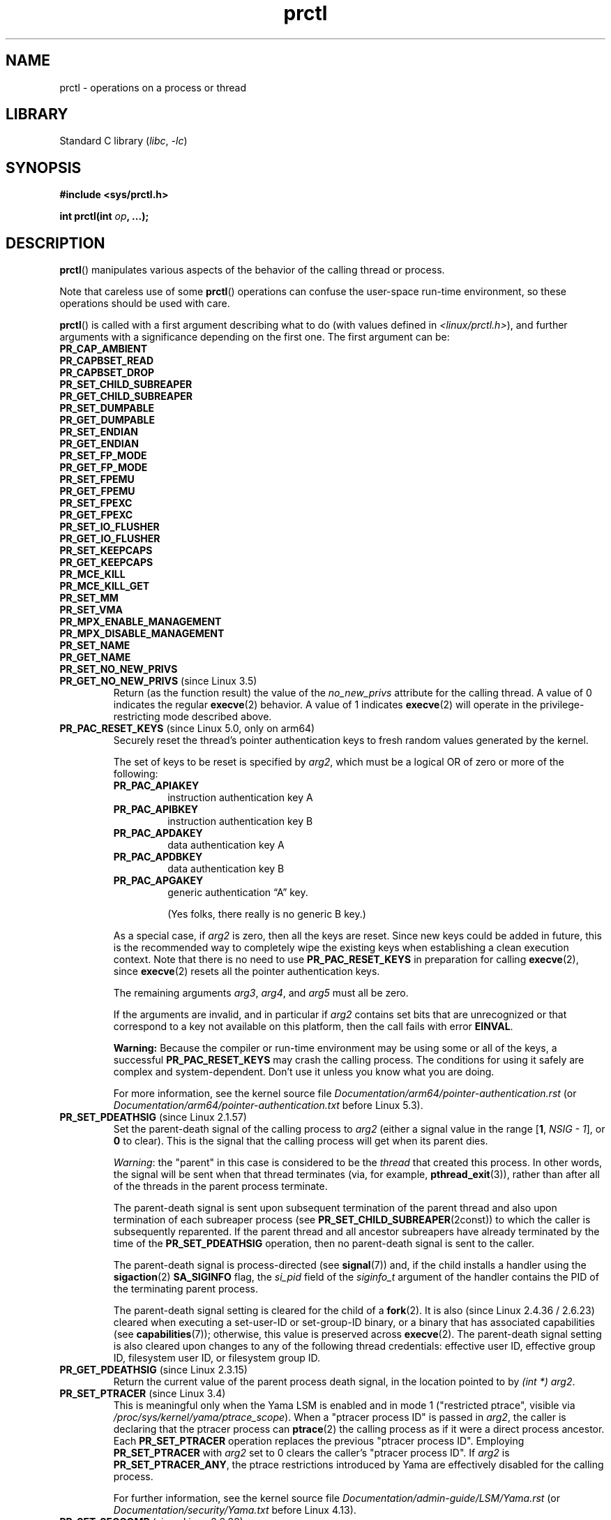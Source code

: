 .\" Copyright (C) 1998 Andries Brouwer (aeb@cwi.nl)
.\" and Copyright (C) 2002, 2006, 2008, 2012, 2013, 2015 Michael Kerrisk <mtk.manpages@gmail.com>
.\" and Copyright Guillem Jover <guillem@hadrons.org>
.\" and Copyright (C) 2010 Andi Kleen <andi@firstfloor.org>
.\" and Copyright (C) 2012 Cyrill Gorcunov <gorcunov@openvz.org>
.\" and Copyright (C) 2014 Dave Hansen / Intel
.\" and Copyright (c) 2016 Eugene Syromyatnikov <evgsyr@gmail.com>
.\" and Copyright (c) 2018 Konrad Rzeszutek Wilk <konrad.wilk@oracle.com>
.\" and Copyright (c) 2020 Dave Martin <Dave.Martin@arm.com>
.\"
.\" SPDX-License-Identifier: Linux-man-pages-copyleft
.\"
.\" Modified Thu Nov 11 04:19:42 MET 1999, aeb: added PR_GET_PDEATHSIG
.\" Modified 2006-08-30 Guillem Jover <guillem@hadrons.org>
.\"	Updated Linux versions where the options where introduced.
.\"	Added PR_SET_TIMING, PR_GET_TIMING
.\"	PR_SET_UNALIGN, PR_GET_UNALIGN,
.\" 2008-06-13 Erik Bosman, <ejbosman@cs.vu.nl>
.\"     Document PR_GET_TSC and PR_SET_TSC.
.\" 2008-06-15 mtk, Document PR_SET_SECCOMP, PR_GET_SECCOMP
.\" 2012-04-25 Michael Kerrisk, Document PR_TASK_PERF_EVENTS_DISABLE and
.\"				PR_TASK_PERF_EVENTS_ENABLE
.\" 2012-09-20 Kees Cook, update PR_SET_SECCOMP for mode 2
.\" 2012-09-20 Kees Cook, document PR_GET_NO_NEW_PRIVS
.\" 2012-10-25 Michael Kerrisk, Document PR_SET_TIMERSLACK and
.\"                             PR_GET_TIMERSLACK
.\" 2013-01-10 Kees Cook, document PR_SET_PTRACER
.\"
.\"
.TH prctl 2 (date) "Linux man-pages (unreleased)"
.SH NAME
prctl \- operations on a process or thread
.SH LIBRARY
Standard C library
.RI ( libc ", " \-lc )
.SH SYNOPSIS
.nf
.B #include <sys/prctl.h>
.P
.BI "int prctl(int " op ", ...);"
.fi
.SH DESCRIPTION
.BR prctl ()
manipulates various aspects of the behavior
of the calling thread or process.
.P
Note that careless use of some
.BR prctl ()
operations can confuse the user-space run-time environment,
so these operations should be used with care.
.P
.BR prctl ()
is called with a first argument describing what to do
(with values defined in \fI<linux/prctl.h>\fP), and further
arguments with a significance depending on the first one.
The first argument can be:
.\"
.TP
.B PR_CAP_AMBIENT
.TQ
.B PR_CAPBSET_READ
.TQ
.B PR_CAPBSET_DROP
.TQ
.B PR_SET_CHILD_SUBREAPER
.TQ
.B PR_GET_CHILD_SUBREAPER
.TQ
.B PR_SET_DUMPABLE
.TQ
.B PR_GET_DUMPABLE
.TQ
.B PR_SET_ENDIAN
.TQ
.B PR_GET_ENDIAN
.TQ
.B PR_SET_FP_MODE
.TQ
.B PR_GET_FP_MODE
.TQ
.B PR_SET_FPEMU
.TQ
.B PR_GET_FPEMU
.TQ
.B PR_SET_FPEXC
.TQ
.B PR_GET_FPEXC
.TQ
.B PR_SET_IO_FLUSHER
.TQ
.B PR_GET_IO_FLUSHER
.TQ
.B PR_SET_KEEPCAPS
.TQ
.B PR_GET_KEEPCAPS
.TQ
.B PR_MCE_KILL
.TQ
.B PR_MCE_KILL_GET
.TQ
.B PR_SET_MM
.TQ
.B PR_SET_VMA
.TQ
.B PR_MPX_ENABLE_MANAGEMENT
.TQ
.B PR_MPX_DISABLE_MANAGEMENT
.TQ
.B PR_SET_NAME
.TQ
.B PR_GET_NAME
.TQ
.B PR_SET_NO_NEW_PRIVS
.\" prctl PR_GET_NO_NEW_PRIVS
.TP
.BR PR_GET_NO_NEW_PRIVS " (since Linux 3.5)"
Return (as the function result) the value of the
.I no_new_privs
attribute for the calling thread.
A value of 0 indicates the regular
.BR execve (2)
behavior.
A value of 1 indicates
.BR execve (2)
will operate in the privilege-restricting mode described above.
.\" prctl PR_PAC_RESET_KEYS
.\" commit ba830885656414101b2f8ca88786524d4bb5e8c1
.TP
.BR PR_PAC_RESET_KEYS " (since Linux 5.0, only on arm64)"
Securely reset the thread's pointer authentication keys
to fresh random values generated by the kernel.
.IP
The set of keys to be reset is specified by
.IR arg2 ,
which must be a logical OR of zero or more of the following:
.RS
.TP
.B PR_PAC_APIAKEY
instruction authentication key A
.TP
.B PR_PAC_APIBKEY
instruction authentication key B
.TP
.B PR_PAC_APDAKEY
data authentication key A
.TP
.B PR_PAC_APDBKEY
data authentication key B
.TP
.B PR_PAC_APGAKEY
generic authentication \[lq]A\[rq] key.
.IP
(Yes folks, there really is no generic B key.)
.RE
.IP
As a special case, if
.I arg2
is zero, then all the keys are reset.
Since new keys could be added in future,
this is the recommended way to completely wipe the existing keys
when establishing a clean execution context.
Note that there is no need to use
.B PR_PAC_RESET_KEYS
in preparation for calling
.BR execve (2),
since
.BR execve (2)
resets all the pointer authentication keys.
.IP
The remaining arguments
.IR arg3 ", " arg4 ", and " arg5
must all be zero.
.IP
If the arguments are invalid,
and in particular if
.I arg2
contains set bits that are unrecognized
or that correspond to a key not available on this platform,
then the call fails with error
.BR EINVAL .
.IP
.B Warning:
Because the compiler or run-time environment
may be using some or all of the keys,
a successful
.B PR_PAC_RESET_KEYS
may crash the calling process.
The conditions for using it safely are complex and system-dependent.
Don't use it unless you know what you are doing.
.IP
For more information, see the kernel source file
.I Documentation/arm64/pointer\-authentication.rst
.\"commit b693d0b372afb39432e1c49ad7b3454855bc6bed
(or
.I Documentation/arm64/pointer\-authentication.txt
before Linux 5.3).
.\" prctl PR_SET_PDEATHSIG
.TP
.BR PR_SET_PDEATHSIG " (since Linux 2.1.57)"
Set the parent-death signal
of the calling process to \fIarg2\fP (either a signal value
in the range
.RB [ 1 ,
.IR NSIG\~\-\~1 ],
or
.B 0
to clear).
This is the signal that the calling process will get when its
parent dies.
.IP
.IR Warning :
.\" https://bugzilla.kernel.org/show_bug.cgi?id=43300
the "parent" in this case is considered to be the
.I thread
that created this process.
In other words, the signal will be sent when that thread terminates
(via, for example,
.BR pthread_exit (3)),
rather than after all of the threads in the parent process terminate.
.IP
The parent-death signal is sent upon subsequent termination of the parent
thread and also upon termination of each subreaper process
(see
.BR PR_SET_CHILD_SUBREAPER (2const))
to which the caller is subsequently reparented.
If the parent thread and all ancestor subreapers have already terminated
by the time of the
.B PR_SET_PDEATHSIG
operation, then no parent-death signal is sent to the caller.
.IP
The parent-death signal is process-directed (see
.BR signal (7))
and, if the child installs a handler using the
.BR sigaction (2)
.B SA_SIGINFO
flag, the
.I si_pid
field of the
.I siginfo_t
argument of the handler contains the PID of the terminating parent process.
.IP
The parent-death signal setting is cleared for the child of a
.BR fork (2).
It is also
(since Linux 2.4.36 / 2.6.23)
.\" commit d2d56c5f51028cb9f3d800882eb6f4cbd3f9099f
cleared when executing a set-user-ID or set-group-ID binary,
or a binary that has associated capabilities (see
.BR capabilities (7));
otherwise, this value is preserved across
.BR execve (2).
The parent-death signal setting is also cleared upon changes to
any of the following thread credentials:
.\" FIXME capability changes can also trigger this; see
.\" kernel/cred.c::commit_creds in the Linux 5.6 source.
effective user ID, effective group ID, filesystem user ID,
or filesystem group ID.
.\" prctl PR_GET_PDEATHSIG
.TP
.BR PR_GET_PDEATHSIG " (since Linux 2.3.15)"
Return the current value of the parent process death signal,
in the location pointed to by
.IR "(int\~*) arg2" .
.\" prctl PR_SET_PTRACER
.TP
.BR PR_SET_PTRACER " (since Linux 3.4)"
.\" commit 2d514487faf188938a4ee4fb3464eeecfbdcf8eb
.\" commit bf06189e4d14641c0148bea16e9dd24943862215
This is meaningful only when the Yama LSM is enabled and in mode 1
("restricted ptrace", visible via
.IR /proc/sys/kernel/yama/ptrace_scope ).
When a "ptracer process ID" is passed in \fIarg2\fP,
the caller is declaring that the ptracer process can
.BR ptrace (2)
the calling process as if it were a direct process ancestor.
Each
.B PR_SET_PTRACER
operation replaces the previous "ptracer process ID".
Employing
.B PR_SET_PTRACER
with
.I arg2
set to 0 clears the caller's "ptracer process ID".
If
.I arg2
is
.BR PR_SET_PTRACER_ANY ,
the ptrace restrictions introduced by Yama are effectively disabled for the
calling process.
.IP
For further information, see the kernel source file
.I Documentation/admin\-guide/LSM/Yama.rst
.\" commit 90bb766440f2147486a2acc3e793d7b8348b0c22
(or
.I Documentation/security/Yama.txt
before Linux 4.13).
.\" prctl PR_SET_SECCOMP
.TP
.BR PR_SET_SECCOMP " (since Linux 2.6.23)"
.\" See http://thread.gmane.org/gmane.linux.kernel/542632
.\" [PATCH 0 of 2] seccomp updates
.\" andrea@cpushare.com
Set the secure computing (seccomp) mode for the calling thread, to limit
the available system calls.
The more recent
.BR seccomp (2)
system call provides a superset of the functionality of
.BR PR_SET_SECCOMP ,
and is the preferred interface for new applications.
.IP
The seccomp mode is selected via
.IR arg2 .
(The seccomp constants are defined in
.IR <linux/seccomp.h> .)
The following values can be specified:
.RS
.TP
.BR SECCOMP_MODE_STRICT " (since Linux 2.6.23)"
See the description of
.B SECCOMP_SET_MODE_STRICT
in
.BR seccomp (2).
.IP
This operation is available only
if the kernel is configured with
.B CONFIG_SECCOMP
enabled.
.TP
.BR SECCOMP_MODE_FILTER " (since Linux 3.5)"
The allowed system calls are defined by a pointer
to a Berkeley Packet Filter passed in
.IR arg3 .
This argument is a pointer to
.IR "struct sock_fprog" ;
it can be designed to filter
arbitrary system calls and system call arguments.
See the description of
.B SECCOMP_SET_MODE_FILTER
in
.BR seccomp (2).
.IP
This operation is available only
if the kernel is configured with
.B CONFIG_SECCOMP_FILTER
enabled.
.RE
.IP
For further details on seccomp filtering, see
.BR seccomp (2).
.\" prctl PR_GET_SECCOMP
.TP
.BR PR_GET_SECCOMP " (since Linux 2.6.23)"
Return (as the function result)
the secure computing mode of the calling thread.
If the caller is not in secure computing mode, this operation returns 0;
if the caller is in strict secure computing mode, then the
.BR prctl ()
call will cause a
.B SIGKILL
signal to be sent to the process.
If the caller is in filter mode, and this system call is allowed by the
seccomp filters, it returns 2; otherwise, the process is killed with a
.B SIGKILL
signal.
.IP
This operation is available only
if the kernel is configured with
.B CONFIG_SECCOMP
enabled.
.IP
Since Linux 3.8, the
.I Seccomp
field of the
.IR /proc/ pid /status
file provides a method of obtaining the same information,
without the risk that the process is killed; see
.BR proc (5).
.\" prctl PR_SET_SECUREBITS
.TP
.BR PR_SET_SECUREBITS " (since Linux 2.6.26)"
Set the "securebits" flags of the calling thread to the value supplied in
.IR arg2 .
See
.BR capabilities (7).
.\" prctl PR_GET_SECUREBITS
.TP
.BR PR_GET_SECUREBITS " (since Linux 2.6.26)"
Return (as the function result)
the "securebits" flags of the calling thread.
See
.BR capabilities (7).
.\" prctl PR_GET_SPECULATION_CTRL
.TP
.BR PR_GET_SPECULATION_CTRL " (since Linux 4.17)"
Return (as the function result)
the state of the speculation misfeature specified in
.IR arg2 .
Currently, the only permitted value for this argument is
.B PR_SPEC_STORE_BYPASS
(otherwise the call fails with the error
.BR ENODEV ).
.IP
The return value uses bits 0-3 with the following meaning:
.RS
.TP
.B PR_SPEC_PRCTL
Mitigation can be controlled per thread by
.BR PR_SET_SPECULATION_CTRL .
.TP
.B PR_SPEC_ENABLE
The speculation feature is enabled, mitigation is disabled.
.TP
.B PR_SPEC_DISABLE
The speculation feature is disabled, mitigation is enabled.
.TP
.B PR_SPEC_FORCE_DISABLE
Same as
.B PR_SPEC_DISABLE
but cannot be undone.
.TP
.BR PR_SPEC_DISABLE_NOEXEC " (since Linux 5.1)"
Same as
.BR PR_SPEC_DISABLE ,
but the state will be cleared on
.BR execve (2).
.RE
.IP
If all bits are 0,
then the CPU is not affected by the speculation misfeature.
.IP
If
.B PR_SPEC_PRCTL
is set, then per-thread control of the mitigation is available.
If not set,
.BR prctl ()
for the speculation misfeature will fail.
.IP
The
.IR arg3 ,
.IR arg4 ,
and
.I arg5
arguments must be specified as 0; otherwise the call fails with the error
.BR EINVAL .
.\" prctl PR_SET_SPECULATION_CTRL
.TP
.BR PR_SET_SPECULATION_CTRL " (since Linux 4.17)"
.\" commit b617cfc858161140d69cc0b5cc211996b557a1c7
.\" commit 356e4bfff2c5489e016fdb925adbf12a1e3950ee
Sets the state of the speculation misfeature specified in
.IR arg2 .
The speculation-misfeature settings are per-thread attributes.
.IP
Currently,
.I arg2
must be one of:
.RS
.TP
.B PR_SPEC_STORE_BYPASS
Set the state of the speculative store bypass misfeature.
.\" commit 9137bb27e60e554dab694eafa4cca241fa3a694f
.TP
.BR PR_SPEC_INDIRECT_BRANCH " (since Linux 4.20)"
Set the state of the indirect branch speculation misfeature.
.RE
.IP
If
.I arg2
does not have one of the above values,
then the call fails with the error
.BR ENODEV .
.IP
The
.I arg3
argument is used to hand in the control value,
which is one of the following:
.RS
.TP
.B PR_SPEC_ENABLE
The speculation feature is enabled, mitigation is disabled.
.TP
.B PR_SPEC_DISABLE
The speculation feature is disabled, mitigation is enabled.
.TP
.B PR_SPEC_FORCE_DISABLE
Same as
.BR PR_SPEC_DISABLE ,
but cannot be undone.
A subsequent
.BR prctl (\c
.IR arg2 ,
.BR PR_SPEC_ENABLE )
with the same value for
.I arg2
will fail with the error
.BR EPERM .
.\" commit 71368af9027f18fe5d1c6f372cfdff7e4bde8b48
.TP
.BR PR_SPEC_DISABLE_NOEXEC " (since Linux 5.1)"
Same as
.BR PR_SPEC_DISABLE ,
but the state will be cleared on
.BR execve (2).
Currently only supported for
.I arg2
equal to
.B PR_SPEC_STORE_BYPASS.
.RE
.IP
Any unsupported value in
.I arg3
will result in the call failing with the error
.BR ERANGE .
.IP
The
.I arg4
and
.I arg5
arguments must be specified as 0; otherwise the call fails with the error
.BR EINVAL .
.IP
The speculation feature can also be controlled by the
.B spec_store_bypass_disable
boot parameter.
This parameter may enforce a read-only policy which will result in the
.BR prctl ()
call failing with the error
.BR ENXIO .
For further details, see the kernel source file
.IR Documentation/admin\-guide/kernel\-parameters.txt .
.\" prctl PR_SVE_SET_VL
.\" commit 2d2123bc7c7f843aa9db87720de159a049839862
.\" linux-5.6/Documentation/arm64/sve.rst
.TP
.BR PR_SVE_SET_VL " (since Linux 4.15, only on arm64)"
Configure the thread's SVE vector length,
as specified by
.IR "(int) arg2" .
Arguments
.IR arg3 ,
.IR arg4 ,
and
.I arg5
are ignored.
.IP
The bits of
.I arg2
corresponding to
.B PR_SVE_VL_LEN_MASK
must be set to the desired vector length in bytes.
This is interpreted as an upper bound:
the kernel will select the greatest available vector length
that does not exceed the value specified.
In particular, specifying
.B SVE_VL_MAX
(defined in
.I <asm/sigcontext.h>)
for the
.B PR_SVE_VL_LEN_MASK
bits requests the maximum supported vector length.
.IP
In addition, the other bits of
.I arg2
must be set to one of the following combinations of flags:
.RS
.TP
.B 0
Perform the change immediately.
At the next
.BR execve (2)
in the thread,
the vector length will be reset to the value configured in
.IR /proc/sys/abi/sve_default_vector_length .
.TP
.B PR_SVE_VL_INHERIT
Perform the change immediately.
Subsequent
.BR execve (2)
calls will preserve the new vector length.
.TP
.B PR_SVE_SET_VL_ONEXEC
Defer the change, so that it is performed at the next
.BR execve (2)
in the thread.
Further
.BR execve (2)
calls will reset the vector length to the value configured in
.IR /proc/sys/abi/sve_default_vector_length .
.TP
.B "PR_SVE_SET_VL_ONEXEC | PR_SVE_VL_INHERIT"
Defer the change, so that it is performed at the next
.BR execve (2)
in the thread.
Further
.BR execve (2)
calls will preserve the new vector length.
.RE
.IP
In all cases,
any previously pending deferred change is canceled.
.IP
The call fails with error
.B EINVAL
if SVE is not supported on the platform, if
.I arg2
is unrecognized or invalid, or the value in the bits of
.I arg2
corresponding to
.B PR_SVE_VL_LEN_MASK
is outside the range
.BR SVE_VL_MIN .. SVE_VL_MAX
or is not a multiple of 16.
.IP
On success,
a nonnegative value is returned that describes the
.I selected
configuration.
If
.B PR_SVE_SET_VL_ONEXEC
was included in
.IR arg2 ,
then the configuration described by the return value
will take effect at the next
.BR execve (2).
Otherwise, the configuration is already in effect when the
.B PR_SVE_SET_VL
call returns.
In either case, the value is encoded in the same way as the return value of
.BR PR_SVE_GET_VL .
Note that there is no explicit flag in the return value
corresponding to
.BR PR_SVE_SET_VL_ONEXEC .
.IP
The configuration (including any pending deferred change)
is inherited across
.BR fork (2)
and
.BR clone (2).
.IP
For more information, see the kernel source file
.I Documentation/arm64/sve.rst
.\"commit b693d0b372afb39432e1c49ad7b3454855bc6bed
(or
.I Documentation/arm64/sve.txt
before Linux 5.3).
.IP
.B Warning:
Because the compiler or run-time environment
may be using SVE, using this call without the
.B PR_SVE_SET_VL_ONEXEC
flag may crash the calling process.
The conditions for using it safely are complex and system-dependent.
Don't use it unless you really know what you are doing.
.\" prctl PR_SVE_GET_VL
.TP
.BR PR_SVE_GET_VL " (since Linux 4.15, only on arm64)"
Get the thread's current SVE vector length configuration.
.IP
Arguments
.IR arg2 ", " arg3 ", " arg4 ", and " arg5
are ignored.
.IP
Provided that the kernel and platform support SVE,
this operation always succeeds,
returning a nonnegative value that describes the
.I current
configuration.
The bits corresponding to
.B PR_SVE_VL_LEN_MASK
contain the currently configured vector length in bytes.
The bit corresponding to
.B PR_SVE_VL_INHERIT
indicates whether the vector length will be inherited
across
.BR execve (2).
.IP
Note that there is no way to determine whether there is
a pending vector length change that has not yet taken effect.
.IP
For more information, see the kernel source file
.I Documentation/arm64/sve.rst
.\"commit b693d0b372afb39432e1c49ad7b3454855bc6bed
(or
.I Documentation/arm64/sve.txt
before Linux 5.3).
.TP
.\" prctl PR_SET_SYSCALL_USER_DISPATCH
.\" commit 1446e1df9eb183fdf81c3f0715402f1d7595d4
.BR PR_SET_SYSCALL_USER_DISPATCH " (since Linux 5.11, x86 only)"
Configure the Syscall User Dispatch mechanism
for the calling thread.
This mechanism allows an application
to selectively intercept system calls
so that they can be handled within the application itself.
Interception takes the form of a thread-directed
.B SIGSYS
signal that is delivered to the thread
when it makes a system call.
If intercepted,
the system call is not executed by the kernel.
.IP
To enable this mechanism,
.I arg2
should be set to
.BR PR_SYS_DISPATCH_ON .
Once enabled, further system calls will be selectively intercepted,
depending on a control variable provided by user space.
In this case,
.I arg3
and
.I arg4
respectively identify the
.I offset
and
.I length
of a single contiguous memory region in the process address space
from where system calls are always allowed to be executed,
regardless of the control variable.
(Typically, this area would include the area of memory
containing the C library.)
.IP
.I arg5
points to a char-sized variable
that is a fast switch to allow/block system call execution
without the overhead of doing another system call
to re-configure Syscall User Dispatch.
This control variable can either be set to
.B SYSCALL_DISPATCH_FILTER_BLOCK
to block system calls from executing
or to
.B SYSCALL_DISPATCH_FILTER_ALLOW
to temporarily allow them to be executed.
This value is checked by the kernel
on every system call entry,
and any unexpected value will raise
an uncatchable
.B SIGSYS
at that time,
killing the application.
.IP
When a system call is intercepted,
the kernel sends a thread-directed
.B SIGSYS
signal to the triggering thread.
Various fields will be set in the
.I siginfo_t
structure (see
.BR sigaction (2))
associated with the signal:
.RS
.IP \[bu] 3
.I si_signo
will contain
.BR SIGSYS .
.IP \[bu]
.I si_call_addr
will show the address of the system call instruction.
.IP \[bu]
.I si_syscall
and
.I si_arch
will indicate which system call was attempted.
.IP \[bu]
.I si_code
will contain
.BR SYS_USER_DISPATCH .
.IP \[bu]
.I si_errno
will be set to 0.
.RE
.IP
The program counter will be as though the system call happened
(i.e., the program counter will not point to the system call instruction).
.IP
When the signal handler returns to the kernel,
the system call completes immediately
and returns to the calling thread,
without actually being executed.
If necessary
(i.e., when emulating the system call on user space.),
the signal handler should set the system call return value
to a sane value,
by modifying the register context stored in the
.I ucontext
argument of the signal handler.
See
.BR sigaction (2),
.BR sigreturn (2),
and
.BR getcontext (3)
for more information.
.IP
If
.I arg2
is set to
.BR PR_SYS_DISPATCH_OFF ,
Syscall User Dispatch is disabled for that thread.
the remaining arguments must be set to 0.
.IP
The setting is not preserved across
.BR fork (2),
.BR clone (2),
or
.BR execve (2).
.IP
For more information,
see the kernel source file
.I Documentation/admin\-guide/syscall\-user\-dispatch.rst
.\" prctl PR_SET_TAGGED_ADDR_CTRL
.\" commit 63f0c60379650d82250f22e4cf4137ef3dc4f43d
.TP
.BR PR_SET_TAGGED_ADDR_CTRL " (since Linux 5.4, only on arm64)"
Controls support for passing tagged user-space addresses to the kernel
(i.e., addresses where bits 56\[em]63 are not all zero).
.IP
The level of support is selected by
.IR "arg2" ,
which can be one of the following:
.RS
.TP
.B 0
Addresses that are passed
for the purpose of being dereferenced by the kernel
must be untagged.
.TP
.B PR_TAGGED_ADDR_ENABLE
Addresses that are passed
for the purpose of being dereferenced by the kernel
may be tagged, with the exceptions summarized below.
.RE
.IP
The remaining arguments
.IR arg3 ", " arg4 ", and " arg5
must all be zero.
.\" Enforcement added in
.\" commit 3e91ec89f527b9870fe42dcbdb74fd389d123a95
.IP
On success, the mode specified in
.I arg2
is set for the calling thread and the return value is 0.
If the arguments are invalid,
the mode specified in
.I arg2
is unrecognized,
or if this feature is unsupported by the kernel
or disabled via
.IR /proc/sys/abi/tagged_addr_disabled ,
the call fails with the error
.BR EINVAL .
.IP
In particular, if
.BR prctl ( PR_SET_TAGGED_ADDR_CTRL ,
0, 0, 0, 0)
fails with
.BR EINVAL ,
then all addresses passed to the kernel must be untagged.
.IP
Irrespective of which mode is set,
addresses passed to certain interfaces
must always be untagged:
.RS
.IP \[bu] 3
.BR brk (2),
.BR mmap (2),
.BR shmat (2),
.BR shmdt (2),
and the
.I new_address
argument of
.BR mremap (2).
.IP
(Prior to Linux 5.6 these accepted tagged addresses,
but the behaviour may not be what you expect.
Don't rely on it.)
.IP \[bu]
\[oq]polymorphic\[cq] interfaces
that accept pointers to arbitrary types cast to a
.I void *
or other generic type, specifically
.BR prctl (),
.BR ioctl (2),
and in general
.BR setsockopt (2)
(only certain specific
.BR setsockopt (2)
options allow tagged addresses).
.RE
.IP
This list of exclusions may shrink
when moving from one kernel version to a later kernel version.
While the kernel may make some guarantees
for backwards compatibility reasons,
for the purposes of new software
the effect of passing tagged addresses to these interfaces
is unspecified.
.IP
The mode set by this call is inherited across
.BR fork (2)
and
.BR clone (2).
The mode is reset by
.BR execve (2)
to 0
(i.e., tagged addresses not permitted in the user/kernel ABI).
.IP
For more information, see the kernel source file
.IR Documentation/arm64/tagged\-address\-abi.rst .
.IP
.B Warning:
This call is primarily intended for use by the run-time environment.
A successful
.B PR_SET_TAGGED_ADDR_CTRL
call elsewhere may crash the calling process.
The conditions for using it safely are complex and system-dependent.
Don't use it unless you know what you are doing.
.\" prctl PR_GET_TAGGED_ADDR_CTRL
.\" commit 63f0c60379650d82250f22e4cf4137ef3dc4f43d
.TP
.BR PR_GET_TAGGED_ADDR_CTRL " (since Linux 5.4, only on arm64)"
Returns the current tagged address mode
for the calling thread.
.IP
Arguments
.IR arg2 ", " arg3 ", " arg4 ", and " arg5
must all be zero.
.IP
If the arguments are invalid
or this feature is disabled or unsupported by the kernel,
the call fails with
.BR EINVAL .
In particular, if
.BR prctl ( PR_GET_TAGGED_ADDR_CTRL ,
0, 0, 0, 0)
fails with
.BR EINVAL ,
then this feature is definitely either unsupported,
or disabled via
.IR /proc/sys/abi/tagged_addr_disabled .
In this case,
all addresses passed to the kernel must be untagged.
.IP
Otherwise, the call returns a nonnegative value
describing the current tagged address mode,
encoded in the same way as the
.I arg2
argument of
.BR PR_SET_TAGGED_ADDR_CTRL .
.IP
For more information, see the kernel source file
.IR Documentation/arm64/tagged\-address\-abi.rst .
.\"
.\" prctl PR_TASK_PERF_EVENTS_DISABLE
.TP
.BR PR_TASK_PERF_EVENTS_DISABLE " (since Linux 2.6.31)"
Disable all performance counters attached to the calling process,
regardless of whether the counters were created by
this process or another process.
Performance counters created by the calling process for other
processes are unaffected.
For more information on performance counters, see the Linux kernel source file
.IR tools/perf/design.txt .
.IP
Originally called
.BR PR_TASK_PERF_COUNTERS_DISABLE ;
.\" commit 1d1c7ddbfab358445a542715551301b7fc363e28
renamed (retaining the same numerical value)
in Linux 2.6.32.
.\"
.\" prctl PR_TASK_PERF_EVENTS_ENABLE
.TP
.BR PR_TASK_PERF_EVENTS_ENABLE " (since Linux 2.6.31)"
The converse of
.BR PR_TASK_PERF_EVENTS_DISABLE ;
enable performance counters attached to the calling process.
.IP
Originally called
.BR PR_TASK_PERF_COUNTERS_ENABLE ;
.\" commit 1d1c7ddbfab358445a542715551301b7fc363e28
renamed
.\" commit cdd6c482c9ff9c55475ee7392ec8f672eddb7be6
in Linux 2.6.32.
.\"
.\" prctl PR_SET_THP_DISABLE
.TP
.BR PR_SET_THP_DISABLE " (since Linux 3.15)"
.\" commit a0715cc22601e8830ace98366c0c2bd8da52af52
Set the state of the "THP disable" flag for the calling thread.
If
.I arg2
has a nonzero value, the flag is set, otherwise it is cleared.
Setting this flag provides a method
for disabling transparent huge pages
for jobs where the code cannot be modified, and using a malloc hook with
.BR madvise (2)
is not an option (i.e., statically allocated data).
The setting of the "THP disable" flag is inherited by a child created via
.BR fork (2)
and is preserved across
.BR execve (2).
.\" prctl PR_GET_THP_DISABLE
.TP
.BR PR_GET_THP_DISABLE " (since Linux 3.15)"
Return (as the function result) the current setting of the "THP disable"
flag for the calling thread:
either 1, if the flag is set, or 0, if it is not.
.\" prctl PR_GET_TID_ADDRESS
.TP
.BR PR_GET_TID_ADDRESS " (since Linux 3.5)"
.\" commit 300f786b2683f8bb1ec0afb6e1851183a479c86d
Return the
.I clear_child_tid
address set by
.BR set_tid_address (2)
and the
.BR clone (2)
.B CLONE_CHILD_CLEARTID
flag, in the location pointed to by
.IR "(int\~**)\~arg2" .
This feature is available only if the kernel is built with the
.B CONFIG_CHECKPOINT_RESTORE
option enabled.
Note that since the
.BR prctl ()
system call does not have a compat implementation for
the AMD64 x32 and MIPS n32 ABIs,
and the kernel writes out a pointer using the kernel's pointer size,
this operation expects a user-space buffer of 8 (not 4) bytes on these ABIs.
.\" prctl PR_SET_TIMERSLACK
.TP
.BR PR_SET_TIMERSLACK " (since Linux 2.6.28)"
.\" See https://lwn.net/Articles/369549/
.\" commit 6976675d94042fbd446231d1bd8b7de71a980ada
Each thread has two associated timer slack values:
a "default" value, and a "current" value.
This operation sets the "current" timer slack value for the calling thread.
.I arg2
is an unsigned long value, then maximum "current" value is ULONG_MAX and
the minimum "current" value is 1.
If the nanosecond value supplied in
.I arg2
is greater than zero, then the "current" value is set to this value.
If
.I arg2
is equal to zero,
the "current" timer slack is reset to the
thread's "default" timer slack value.
.IP
The "current" timer slack is used by the kernel to group timer expirations
for the calling thread that are close to one another;
as a consequence, timer expirations for the thread may be
up to the specified number of nanoseconds late (but will never expire early).
Grouping timer expirations can help reduce system power consumption
by minimizing CPU wake-ups.
.IP
The timer expirations affected by timer slack are those set by
.BR select (2),
.BR pselect (2),
.BR poll (2),
.BR ppoll (2),
.BR epoll_wait (2),
.BR epoll_pwait (2),
.BR clock_nanosleep (2),
.BR nanosleep (2),
and
.BR futex (2)
(and thus the library functions implemented via futexes, including
.\" List obtained by grepping for futex usage in glibc source
.BR pthread_cond_timedwait (3),
.BR pthread_mutex_timedlock (3),
.BR pthread_rwlock_timedrdlock (3),
.BR pthread_rwlock_timedwrlock (3),
and
.BR sem_timedwait (3)).
.IP
Timer slack is not applied to threads that are scheduled under
a real-time scheduling policy (see
.BR sched_setscheduler (2)).
.IP
When a new thread is created,
the two timer slack values are made the same as the "current" value
of the creating thread.
Thereafter, a thread can adjust its "current" timer slack value via
.BR PR_SET_TIMERSLACK .
The "default" value can't be changed.
The timer slack values of
.I init
(PID 1), the ancestor of all processes,
are 50,000 nanoseconds (50 microseconds).
The timer slack value is inherited by a child created via
.BR fork (2),
and is preserved across
.BR execve (2).
.IP
Since Linux 4.6, the "current" timer slack value of any process
can be examined and changed via the file
.IR /proc/ pid /timerslack_ns .
See
.BR proc (5).
.\" prctl PR_GET_TIMERSLACK
.TP
.BR PR_GET_TIMERSLACK " (since Linux 2.6.28)"
Return (as the function result)
the "current" timer slack value of the calling thread.
.\" prctl PR_SET_TIMING
.TP
.BR PR_SET_TIMING " (since Linux 2.6.0)"
.\" Precisely: Linux 2.6.0-test4
Set whether to use (normal, traditional) statistical process timing or
accurate timestamp-based process timing, by passing
.B PR_TIMING_STATISTICAL
.\" 0
or
.B PR_TIMING_TIMESTAMP
.\" 1
to \fIarg2\fP.
.B PR_TIMING_TIMESTAMP
is not currently implemented
(attempting to set this mode will yield the error
.BR EINVAL ).
.\" PR_TIMING_TIMESTAMP doesn't do anything in Linux 2.6.26-rc8,
.\" and looking at the patch history, it appears
.\" that it never did anything.
.\" prctl PR_GET_TIMING
.TP
.BR PR_GET_TIMING " (since Linux 2.6.0)"
.\" Precisely: Linux 2.6.0-test4
Return (as the function result) which process timing method is currently
in use.
.\" prctl PR_SET_TSC
.TP
.BR PR_SET_TSC " (since Linux 2.6.26, x86 only)"
Set the state of the flag determining whether the timestamp counter
can be read by the process.
Pass
.B PR_TSC_ENABLE
to
.I arg2
to allow it to be read, or
.B PR_TSC_SIGSEGV
to generate a
.B SIGSEGV
when the process tries to read the timestamp counter.
.\" prctl PR_GET_TSC
.TP
.BR PR_GET_TSC " (since Linux 2.6.26, x86 only)"
Return the state of the flag determining whether the timestamp counter
can be read,
in the location pointed to by
.IR "(int\~*) arg2" .
.\" prctl PR_SET_UNALIGN
.TP
.B PR_SET_UNALIGN
(Only on: ia64, since Linux 2.3.48; parisc, since Linux 2.6.15;
PowerPC, since Linux 2.6.18; Alpha, since Linux 2.6.22;
.\" sh: 94ea5e449ae834af058ef005d16a8ad44fcf13d6
.\" tile: 2f9ac29eec71a696cb0dcc5fb82c0f8d4dac28c9
sh, since Linux 2.6.34; tile, since Linux 3.12)
Set unaligned access control bits to \fIarg2\fP.
Pass
\fBPR_UNALIGN_NOPRINT\fP to silently fix up unaligned user accesses,
or \fBPR_UNALIGN_SIGBUS\fP to generate
.B SIGBUS
on unaligned user access.
Alpha also supports an additional flag with the value
of 4 and no corresponding named constant,
which instructs kernel to not fix up
unaligned accesses (it is analogous to providing the
.B UAC_NOFIX
flag in
.B SSI_NVPAIRS
operation of the
.BR setsysinfo ()
system call on Tru64).
.\" prctl PR_GET_UNALIGN
.TP
.B PR_GET_UNALIGN
(See
.B PR_SET_UNALIGN
for information on versions and architectures.)
Return unaligned access control bits, in the location pointed to by
.IR "(unsigned int\~*) arg2" .
.\" prctl PR_GET_AUXV
.TP
.BR PR_GET_AUXV " (since Linux 6.4)"
Get the auxiliary vector (auxv) into the buffer pointed to by
.IR "(void\~*) arg2" ,
whose length is given by \fIarg3\fP.
If the buffer is not long enough for the full auxiliary vector,
the copy will be truncated.
Return (as the function result)
the full length of the auxiliary vector.
\fIarg4\fP and \fIarg5\fP must be 0.
.TP
.BR PR_SET_MDWE " (since Linux 6.3)"
.\" commit b507808ebce23561d4ff8c2aa1fb949fe402bc61
Set the calling process' Memory-Deny-Write-Execute protection mask.
Once protection bits are set,
they can not be changed.
.I arg2
must be a bit mask of:
.RS
.TP
.B PR_MDWE_REFUSE_EXEC_GAIN
New memory mapping protections can't be writable and executable.
Non-executable mappings can't become executable.
.TP
.B PR_MDWE_NO_INHERIT " (since Linux 6.6)"
.\" commit 2a87e5520554034e8c423479740f95bea4a086a0
Do not propagate MDWE protection to child processes on
.BR fork (2).
Setting this bit requires setting
.B PR_MDWE_REFUSE_EXEC_GAIN
too.
.RE
.TP
.BR PR_GET_MDWE " (since Linux 6.3)"
.\" commit b507808ebce23561d4ff8c2aa1fb949fe402bc61
Return (as the function result) the Memory-Deny-Write-Execute protection mask
of the calling process.
(See
.B PR_SET_MDWE
for information on the protection mask bits.)
.SH RETURN VALUE
On success,
.BR PR_GET_NO_NEW_PRIVS ,
.BR PR_GET_SECUREBITS ,
.BR PR_GET_SPECULATION_CTRL ,
.BR PR_SVE_GET_VL ,
.BR PR_SVE_SET_VL ,
.BR PR_GET_TAGGED_ADDR_CTRL ,
.BR PR_GET_THP_DISABLE ,
.BR PR_GET_TIMING ,
.BR PR_GET_TIMERSLACK ,
.BR PR_GET_AUXV ,
and (if it returns)
.B PR_GET_SECCOMP
return the nonnegative values described above.
All other
.I op
values return 0 on success.
On error, \-1 is returned, and
.I errno
is set to indicate the error.
.SH ERRORS
.TP
.B EACCES
.I op
is
.B PR_SET_SECCOMP
and
.I arg2
is
.BR SECCOMP_MODE_FILTER ,
but the process does not have the
.B CAP_SYS_ADMIN
capability or has not set the
.I no_new_privs
attribute (see
.BR PR_SET_NO_NEW_PRIVS (2const)).
.TP
.B EFAULT
.I arg2
is an invalid address.
.TP
.B EFAULT
.I op
is
.BR PR_SET_SECCOMP ,
.I arg2
is
.BR SECCOMP_MODE_FILTER ,
the system was built with
.BR CONFIG_SECCOMP_FILTER ,
and
.I arg3
is an invalid address.
.TP
.B EFAULT
.I op
is
.B PR_SET_SYSCALL_USER_DISPATCH
and
.I arg5
has an invalid address.
.TP
.B EINVAL
The value of
.I op
is not recognized,
or not supported on this system.
.TP
.B EINVAL
An unused argument is nonzero.
.TP
.B EINVAL
.I arg2
is not a valid value for this
.IR op .
.TP
.B EINVAL
.I op
is
.B PR_SET_SECCOMP
or
.BR PR_GET_SECCOMP ,
and the kernel was not configured with
.BR CONFIG_SECCOMP .
.TP
.B EINVAL
.I op
is
.BR PR_SET_SECCOMP ,
.I arg2
is
.BR SECCOMP_MODE_FILTER ,
and the kernel was not configured with
.BR CONFIG_SECCOMP_FILTER .
.TP
.B EINVAL
.I op
is
.B PR_SET_PTRACER
and
.I arg2
is not 0,
.BR PR_SET_PTRACER_ANY ,
or the PID of an existing process.
.TP
.B EINVAL
.I op
is
.B PR_SET_PDEATHSIG
and
.I arg2
is not a valid signal number.
.TP
.B EINVAL
.I op
is
.B PR_SET_TIMING
and
.I arg2
is not
.BR PR_TIMING_STATISTICAL .
.TP
.B EINVAL
.I op
is
.B PR_PAC_RESET_KEYS
and the arguments are invalid or unsupported.
See the description of
.B PR_PAC_RESET_KEYS
above for details.
.TP
.B EINVAL
.I op
is
.B PR_SVE_SET_VL
and the arguments are invalid or unsupported,
or SVE is not available on this platform.
See the description of
.B PR_SVE_SET_VL
above for details.
.TP
.B EINVAL
.I op
is
.B PR_SVE_GET_VL
and SVE is not available on this platform.
.TP
.B EINVAL
.I op
is
.B PR_SET_SYSCALL_USER_DISPATCH
and one of the following is true:
.RS
.IP \[bu] 3
.I arg2
is
.B PR_SYS_DISPATCH_ON
and the memory range specified is outside the
address space of the process.
.IP \[bu]
.I arg2
is invalid.
.RE
.TP
.B EINVAL
.I op
is
.B PR_SET_TAGGED_ADDR_CTRL
and the arguments are invalid or unsupported.
See the description of
.B PR_SET_TAGGED_ADDR_CTRL
above for details.
.TP
.B EINVAL
.I op
is
.B PR_GET_TAGGED_ADDR_CTRL
and the arguments are invalid or unsupported.
See the description of
.B PR_GET_TAGGED_ADDR_CTRL
above for details.
.TP
.B ENODEV
.I op
was
.B PR_SET_SPECULATION_CTRL
the kernel or CPU does not support the requested speculation misfeature.
.TP
.B ENXIO
.I op
was
.B PR_SET_SPECULATION_CTRL
implies that the control of the selected speculation misfeature is not possible.
See
.B PR_GET_SPECULATION_CTRL
for the bit fields to determine which option is available.
.TP
.B EPERM
.I op
is
.BR PR_SET_SECUREBITS ,
and the caller does not have the
.B CAP_SETPCAP
capability,
or tried to unset a "locked" flag,
or tried to set a flag whose corresponding locked flag was set
(see
.BR capabilities (7)).
.TP
.B EPERM
.I op
is
.B PR_SET_SPECULATION_CTRL
wherein the speculation was disabled with
.B PR_SPEC_FORCE_DISABLE
and caller tried to enable it again.
.TP
.B ERANGE
.I op
was
.B PR_SET_SPECULATION_CTRL
and
.I arg3
is not
.BR PR_SPEC_ENABLE ,
.BR PR_SPEC_DISABLE ,
.BR PR_SPEC_FORCE_DISABLE ,
nor
.BR PR_SPEC_DISABLE_NOEXEC .
.SH VERSIONS
IRIX has a
.BR prctl ()
system call (also introduced in Linux 2.1.44
as irix_prctl on the MIPS architecture),
with prototype
.P
.in +4n
.EX
.BI "ptrdiff_t prctl(int " op ", int " arg2 ", int " arg3 );
.EE
.in
.P
and operations to get the maximum number of processes per user,
get the maximum number of processors the calling process can use,
find out whether a specified process is currently blocked,
get or set the maximum stack size, and so on.
.SH STANDARDS
Linux.
.SH HISTORY
Linux 2.1.57,
glibc 2.0.6
.SH SEE ALSO
.BR signal (2),
.BR PR_CAP_AMBIENT (2const),
.BR PR_CAPBSET_READ (2const),
.BR PR_CAPBSET_DROP (2const),
.BR PR_SET_CHILD_SUBREAPER (2const),
.BR PR_GET_CHILD_SUBREAPER (2const),
.BR PR_SET_DUMPABLE (2const),
.BR PR_GET_DUMPABLE (2const),
.BR PR_SET_ENDIAN (2const),
.BR PR_GET_ENDIAN (2const),
.BR PR_SET_FP_MODE (2const),
.BR PR_GET_FP_MODE (2const),
.BR PR_SET_FPEMU (2const),
.BR PR_GET_FPEMU (2const),
.BR PR_SET_FPEXC (2const),
.BR PR_GET_FPEXC (2const),
.BR PR_SET_IO_FLUSHER (2const),
.BR PR_GET_IO_FLUSHER (2const),
.BR PR_SET_KEEPCAPS (2const),
.BR PR_GET_KEEPCAPS (2const),
.BR PR_MCE_KILL (2const),
.BR PR_MCE_KILL_GET (2const),
.BR PR_SET_MM (2const),
.BR PR_SET_VMA (2const),
.BR PR_MPX_ENABLE_MANAGEMENT (2const),
.BR PR_MPX_DISABLE_MANAGEMENT (2const),
.BR PR_SET_NAME (2const),
.BR PR_GET_NAME (2const),
.BR PR_SET_NO_NEW_PRIVS (2const),
.BR core (5)
